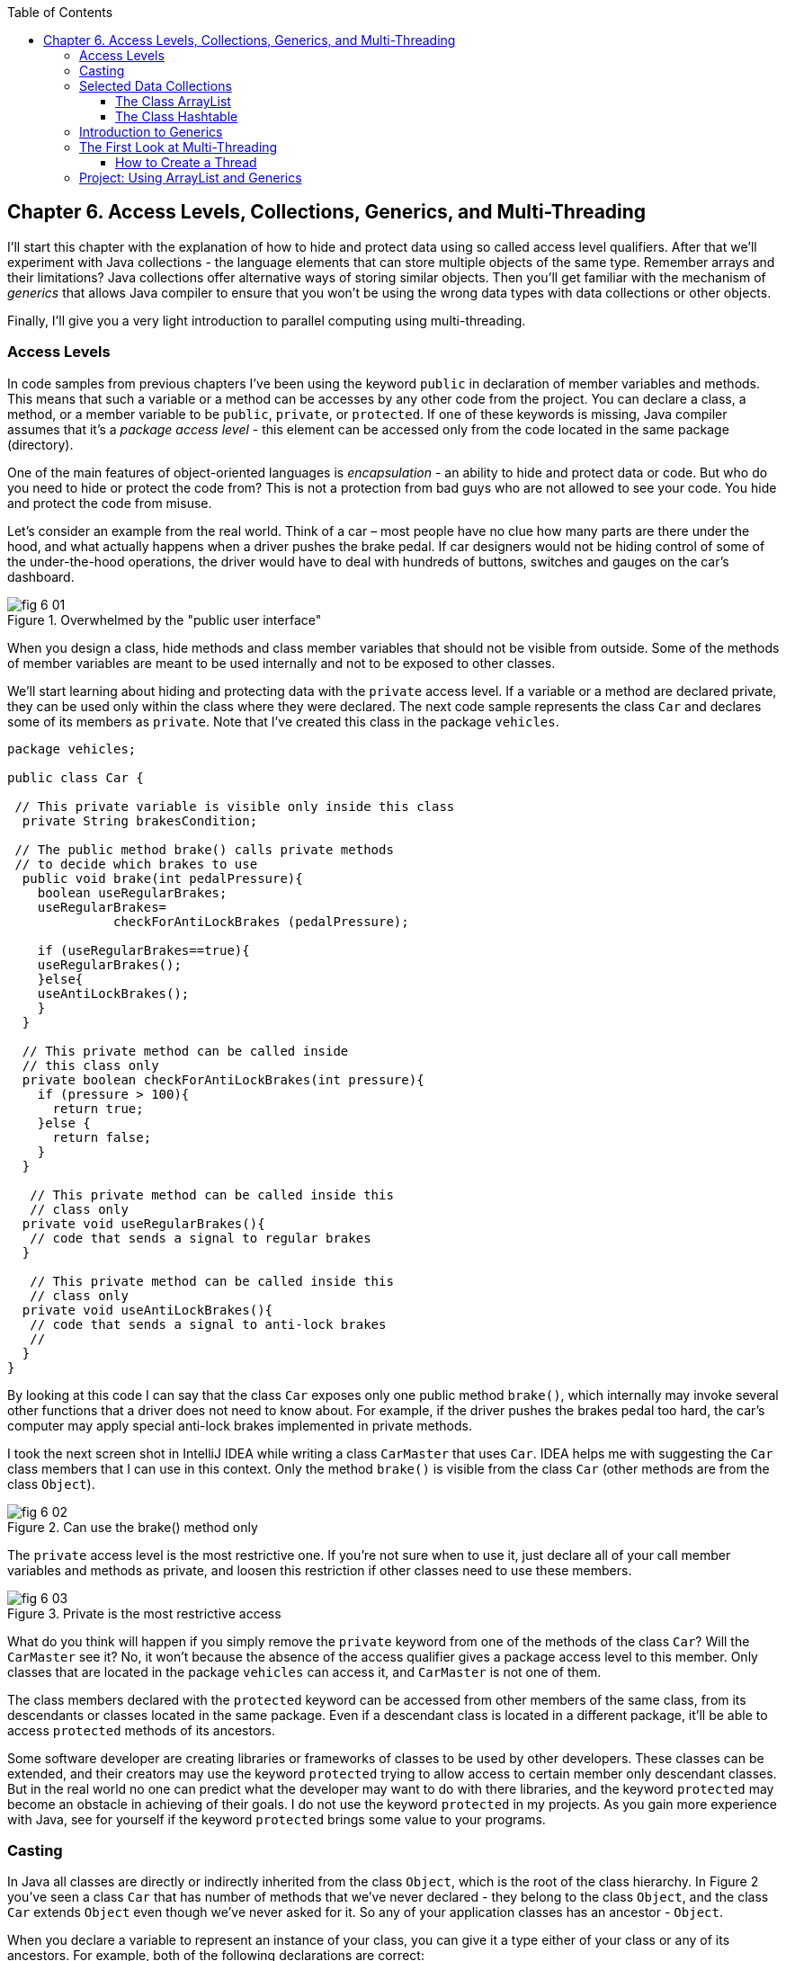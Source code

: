 :toc:
:toclevels: 4
:imagesdir: ./

== Chapter 6. Access Levels, Collections, Generics, and Multi-Threading 

I'll start this chapter with the explanation of how to hide and protect data using so called access level qualifiers. After that we'll experiment with Java collections - the language elements that can store multiple objects of the same type. Remember arrays and their limitations? Java collections offer alternative ways of storing similar objects. Then you'll get familiar with the mechanism of _generics_ that allows Java compiler to ensure that you won't be using the wrong data types with data collections or other objects. 

Finally, I'll give you a very light introduction to parallel computing using multi-threading. 

=== Access Levels 

In code samples from previous chapters I've been using the keyword `public` in declaration of member variables and methods. This means that such a variable or a method can be accesses by any other code from the project. You can declare a class, a method, or a member variable to be `public`, `private`, or `protected`. If one of these keywords is missing, Java compiler assumes that it's a _package access level_ - this element can be accessed only from the code located in the same package (directory).

One of the main features of object-oriented languages is _encapsulation_ - an ability to hide and protect data or code. But who do you need to hide or protect the code from? This is not a protection from bad guys who are not allowed to see your code. You hide and protect the code from misuse.

Let's consider an example from the real world. Think of a car – most people have no clue how many parts are there under the hood, and what actually happens when a driver pushes the brake pedal. If car designers would not be hiding control of some of the under-the-hood operations, the driver would have to deal with hundreds of buttons, switches and gauges on the car's dashboard.

[[FIG6-1]]
.Overwhelmed by the "public user interface"
image::images/fig_6-01.png[]

When you design a  class, hide methods and class member variables that should not be visible from outside. Some of the methods of member variables are meant to be used internally and not to be exposed to other classes.

We'll start learning about hiding and protecting data with the `private` access level. If a variable or a method are declared private, they can be used only within the class where they were declared. The next code sample represents the class `Car` and declares some of its members as `private`. Note that I've created this class in the package `vehicles`.

[source, java]
----
package vehicles;

public class Car {
  
 // This private variable is visible only inside this class
  private String brakesCondition;

 // The public method brake() calls private methods
 // to decide which brakes to use
  public void brake(int pedalPressure){
    boolean useRegularBrakes; 
    useRegularBrakes=
              checkForAntiLockBrakes (pedalPressure);
        
    if (useRegularBrakes==true){
    useRegularBrakes(); 
    }else{
    useAntiLockBrakes();
    }
  }

  // This private method can be called inside 
  // this class only
  private boolean checkForAntiLockBrakes(int pressure){
    if (pressure > 100){
      return true;
    }else {
      return false;
    }
  }

   // This private method can be called inside this   
   // class only
  private void useRegularBrakes(){
   // code that sends a signal to regular brakes
  }

   // This private method can be called inside this 
   // class only
  private void useAntiLockBrakes(){
   // code that sends a signal to anti-lock brakes
   // 
  }
}
----
By looking at this code I can say that the class `Car` exposes only one public method `brake()`, which internally may invoke several other functions that a driver does not need to know about. For example, if the driver pushes the brakes pedal too hard, the car’s computer may apply special anti-lock brakes implemented in private methods. 

I took the next screen shot in IntelliJ IDEA while writing a class `CarMaster` that uses `Car`. IDEA helps me with suggesting the `Car` class members that I can use in this context. Only the method `brake()` is visible from the class `Car` (other methods are from the class `Object`).

[[FIG6-2]]
.Can use the brake() method only
image::images/fig_6_02.png[]


The `private` access level is the most restrictive one. If you're not sure when to use it, just declare all of your call member variables and methods as private, and loosen this restriction if other classes need to use these members.

[[FIG6-3]]
.Private is the most restrictive access
image::images/fig_6-03.png[]

What do you think will happen if you simply remove the `private` keyword from one of the methods of the class `Car`? Will the `CarMaster` see it? No, it won't because the absence of the access qualifier gives a package access level to this member. Only classes that are located in the package `vehicles` can access it, and `CarMaster` is not one of them.

The class members declared with the `protected` keyword can be accessed from other members of the same class, from its descendants or classes located in the same package. Even if a descendant class is located in a different package, it'll be able to access `protected` methods of its ancestors. 

Some software developer are creating libraries or frameworks of classes to be used by other developers. These classes can be extended, and their creators may use the keyword `protected` trying to allow access to certain member only descendant classes. But in the real world no one can predict what the developer may want to do with there libraries, and the keyword `protected` may become an obstacle in achieving of their goals. I do not use the keyword `protected` in my projects. As you gain more experience with Java, see for yourself if the keyword `protected` brings some value to your programs. 

=== Casting

In Java all classes are directly or indirectly inherited from the class `Object`, which is the root of the class hierarchy. In Figure 2 you've seen a class `Car` that has number of methods that we've never declared - they belong to the class `Object`, and the class `Car` extends `Object` even though we've never asked for it.  So any of your application classes has an ancestor - `Object`.

When you declare a variable to represent an instance of your class, you can give it a type either of your class or any of its ancestors. For example, both of the following declarations are correct:

[source, java]
----
Car myCar = new Car();

Object myOtherCar = new Car();
----

Java compiler can _cast_ (convert) one data type to another as long they have inheritance relation. In particular, Java compiler can automatically cast the type to the class ancestors. This is called _upcasting_. But if a variable has the type of a super class, it won't see any members of teh subclass. The next screen shot shows that the variable `myOtherCar` doesn't see the method `brake()` declared in the class `Car`.


*[[FIG6-4]]
.The Object type variable doesn't see Car's members
image::images/fig_6_04.png[]*

But you can say, "Doesn't the variable `myOtherCar` point at the instance of the class `Car`, which has a public method `brake()`?" That's right, but since I declared this variable of the type `Object` the variable `myOtherCar` assumes that its just a general object.  The programmer can _downcast_ the general type to a more specific one, but this has to be done explicitly by placing the specific type of the object in parentheses before the variable of more general type, for example: 

[source, java]
----
Object myOtherCar = new Car();

Car myOtherCarAfterCasting = (Car) myOtherCar;
----

It's like you're saying, "I know that the variable `myOtherCar` is of type ``Object`, but it actually points at the `Car` instance". Now the variable `myOtherCarAfterCasting` will see the method `brake()` declared in the class `Car`:

[[FIG6-5]]
.The Car type variable sees Car's members
image::images/fig_6_05.png[]

Why do we need all these complications? Can't we just always declare variables of the specific types? Sometimes we can't. For example, JDK comes with lots of other classes that were written to work with the `Object` data types. Data collection classes were written to be able to store instances of any objects. 

Creators of data collections had no idea that you might need to store instances of `Car` or `Fish` there. But when you use the data collection object in your program, the data type is known. In the next section you'll see an example of a `FishTank` program that stores instances of the class `Fish` in the `ArrayList` and then casts them back to the type `Fish`:

[source, java]
----
theFish = (Fish) fishTank.get(i);
----  

=== Selected Data Collections

Now let's see how to work with collections of data. Java  packages `java.util` and `java.util.concurrent` include  classes that are quite handy when a program needs to store several instances of some objects in  memory. There are dozens of collection classes in Java, but I'll just show you a couple of them. Some of the popular collection from the  package `java.util` are `ArrayList`,  `HashTable`, `HashMap`, and `List`. 

The package `java.util.concurrent` has collections useful in programs that require concurrent (simultaneous) access to some data by different parts of a program (by multiple _threads_). I'll introduce you briefly to concurrent programming in Chapter 13, but the materials about concurrent collections don't belong to the introductory book like this one.

==== The Class ArrayList

In Chapter 4 you've got familiar with Java arrays, which have a limitation - you have to specify the number of array elements during the declaration of array. But often you don't know in advance how many elements are there. For example, if you want to write a program that would print all your followers in Twitter, their number may change many times a day. The class `java.util.ArrayList` can give you more flexibility - it can grow or shrink in size as needed.

Why use arrays, then?  Let’s just always use `ArrayList`! Unfortunately, nothing  comes for free, and you have to pay the price for having a convenience of dynamically sized arrays. The `ArrayList` works is a little slower than a regular array. Besides, you can only store objects there, while arrays allows you to store primitives too.   

To create and populate an `ArrayList` you should instantiate it first and then create instances of the objects you are planning to store there. Add each object to the `ArrayList` by calling its method `add()`. The next little program will populate an `ArrayList`  with `String` objects and then print each element of this collection.

[source, java]
----
import java.util.ArrayList;

public class ArrayListDemo {
 
  public static void main(String[] args) {
    // Create and populate an ArrayList
    ArrayList friends = new ArrayList();
    friends.add("Mary");
    friends.add("Ann");
    friends.add("David");
    friends.add("Roy");
    
    // How many friends are there?
    int friendsCount = friends.size();  
     
    // Print the content of the ArrayList
    for (int i=0; i<friendsCount; i++){
        System.out.println("Friend #" + i + " is " 
            + friends.get(i));
    }
  }
}
----

This program will print the following:

[source, java]
----
Friend #0 is Mary
Friend #1 is Ann
Friend #2 is David
Friend #3 is Roy
----

The method `get()` extracts the element located at the specified position in the `ArrayList`. Since you can store any objects in this collection, the method `get()` returns each element of the `Object` type. The program to _cast_ this object to a proper data type. We did not have to do it in the previous example only because we stored `String` objects in the collection `friends`, and Java knows how to convert an `Object` to a `String` automatically. 

Let's see how you can work with some other objects in `ArrayList`, for example instances of the class `Fish` shown next. 

[source, java]
----
package pets;

public class Fish {
      private float weight;
      private String color;

    // constructor

    Fish(float weight, String color){
        this.setWeight(weight);
        this.setColor(color);
    }

    // getters and setters

    public float getWeight() {
        return weight;
    }

    public void setWeight(float weight) {
        this.weight = weight;
    }

    public String getColor() {
        return color;
    }

    public void setColor(String color) {
        this.color = color;
    }
}
----

Note that the class fields `color` and `weight` are `private` variables. But this class also defines `public` _getters and setters_ - the methods that read or modify the fields. In this example the setters and getters don't contain any application logic, but they could. For example, you could encapsulate the logic that checks the credentials of the users of this class so not everyone can modify the weight property. By Java naming conventions the setter name starts with the prefix `set` followed by the capitalized letter of the corresponding `private` variable. Accordingly, the getter starts with `get`.

NOTE: IntelliJ IDEA can automatically generate setters and getters for the class. Just right-click on the class name and select the options Refactor | Encapsulate Fields. 

The code to add (and extract) a particular `Fish` to the `ArrayList` collection may look as in the program `FishTank` that comes next. 

[source, java]
----
package pets;

import java.util.ArrayList;

public class FishTank {
 public static void main(String[] args) {
     ArrayList fishTank = new ArrayList();

     Fish fish1 = new Fish(2.5f, "Red");
     Fish fish2 = new Fish(5, "Green");

     Fish theFish;

     fishTank.add(fish1);
     fishTank.add(fish2);

     int fishCount = fishTank.size();

     for (int i=0;i<fishCount; i++){

         theFish = (Fish) fishTank.get(i);  // casting
         System.out.println("Got the " +
            theFish.getColor() + " fish that weighs " +
            theFish.getWeight() + " pounds.");
     }
 }
}
----

First, this program creates a couple of instances of the class `Fish` passing the values for the fields via constructor. Note the letter _f_ in the weight value of the first fish: `2.5f`. In Java all decimal literals have the type `double` unless you mark it with the suffix _f_ for `float`. 

Each instance is added to the collection `fishTank`. Then, the program gets the objects from this collection, casts them to the class `Fish` and prints their values using getters. Here’s the output of the program `FishTank`:

[source, java]
----
Got the Red fish that weighs 2.5 pounds.
Got the Green fish that weighs 5.0 pounds.
----

The `ArrayList` collection uses Java arrays internally and initially creates an array for 10 elements. But if you keep adding more elements to `ArrayList` it internally will create another array of the larger size and copy all existing elements there. Because of this additional memory allocations and data copying `ArrayList` collections works a little slower than arrays, which allocate enough memory in advance.

==== The Class Hashtable

While the `ArrayList` collection only allows referencing its elements by index (e.g. `fishTank.get(i)`), sometimes it would be easier to reference collection elements by names as _key/value_ pairs. I'll illustrate by storing my friends' contact information in a `HashTable` collection that allows accessing objects by key names. Let's declare a simple class `ContactDetail`, which can store contact details of one person.

[source, java]
----
public class ContactDetail {
    String fullName;
    String facebookID;
    String phone;
    String email;
}
----

The program `HashTableDemo` will create and populate two instances of `ContactDetail`, will add them to the `Hashtable` collection by names (the keys), and then will print the phone number of the second contact.

[source, java]
----
import java.util.Hashtable;

public class HashTableDemo {
    public static void main(String[] args) {

        ContactDetail friend1 = new ContactDetail();
        friend1.fullName = "Jackie Allen";
        friend1.email = "jallen@gmail.com";
        friend1.facebookID = "jallen";
        friend1.phone="212-545-5545";

        ContactDetail friend2 = new ContactDetail();
        friend2.fullName = "Art Jones";
        friend2.email = "ajones@gmail.com";
        friend2.facebookID = "ajones";
        friend2.phone="212-333-2121";

        Hashtable friends = new Hashtable();
        friends.put("Jackie", friend1);
        friends.put("Art", friend2);

        // Cast from Object to ContactDetail
        String artsPhone = ((ContactDetail) friends.get("Art")).phone;

        System.out.println("Art's phone number is " + artsPhone);
    }
}
----

In this example I used the first name as the key in the method `put()` that adds elements to a `Hashtable`.  Hence one contact can be referred by the key `get("Jackie")`, and the other one as `get("Art")`. The method `get()` returns the collection element as the `Object` type, so I had to cast it to `ContactDetail` to be able to see the field `phone`.

[[FIG6-4-1]]
.Contacts can be programmed with Hashtable
image::images/fig_6-04-1.png[]


`HashTable` requires each key to be unique. Say you have another contact named `Art` and will create a new instance of the `ContactDetail` object. If you'll add it to the same collection under the same key - `friends.put("Art", friend3);`  it'll replace the contact details of the first Art with the data of the second one. This happens because Java `Hashtable` internally generates a hash key (the number) from your key and uses it as an index to find the element when need be.The same names will generate the same hash keys.  So either give the second Art a nick like `ArtFromNYC` or use another Java collection like `ArrayList` to store your contacts. By the way, `ArrayList` even allows you to store duplicates (objects with the same values), while `Hashtable` doesn't. 

I'm not going to cover other Java collections here, but if you'd like to do your own research, read about such collections from the `java.util` package as `HashMap`, `HashSet`, and `LinkedList`. There is also a class `Collections` that has a bunch of useful static methods to operate on your data collections (e.g. `sort()`, `copy()`, `binarySearch()` et al.). 

=== Introduction to Generics

Java generics is a feature that allow to create so called `parameterized data types`. For example, instead of just declaring a creating a collection that can store any data you can pass it a parameter to allow only the objects of certain data types. For example, declaring and instantiating general collection to store friends like this:

[source, java]
----
  ArrayList friends = new ArrayList();
----

you can do it with a parameter so it can store only `String` object like this:

[source, java]
----
  ArrayList<String> friends = new ArrayList<>();
----

The parameter(s) goes in the angle brackets right after the data type. Note so called _diamond operator <>_ on the right. Since you already declared the required data type on the left, there is no need to repeat it on the right - compiler will guess the type. It's also an example of type inference introduced in the previous lesson about lambda expressions. Now, if by mistake you'll try to add an object of another type to `friends` the Java compiler will complain. 

I was able to specify a parameter for `ArrayList` only because it was created with this ability. If you'll read the http://docs.oracle.com/javase/8/docs/api/java/util/ArrayList.html[online documentation] for `ArrayList` you'll see that it's declared as follows:

[source, java]
----
public class ArrayList<E>
extends AbstractList<E>
implements List<E>, RandomAccess, Cloneable, Serializable
----

That `<E>` means that you're allowed to specify a parameter type of elements that will be stored in the the `ArrayList`. In case of the `friends` collection the Java compiler would see that in this collection `<String>` should be the `<E>`.   
The http://docs.oracle.com/javase/8/docs/api/java/util/Hashtable.html[online documentation] for the class `Hashtable` looks even scarier:

[source, java]
----
public class Hashtable<K,V>
extends Dictionary<K,V>
implements Map<K,V>, Cloneable, Serializable
----

But `<K,V>` simply means that you can specify two parameters: `K` is the the key data type, and `V` for value.

Let's write a program that illustrates the advantages of using generics. I'll reuse the example from the previous section called `HashTableDemo` that stored `ContactDetail` instances. Actually, I'll create two new versions of this program. The first one will be called `HashTableBrokenDemo`, and I'll show how to break this program so it crashes during the runtime if we don't use generics. After that, I'll rewrite it as `HashTableGenericsDemo`, where I'll use generics to show how to prevent the runtime errors from happening. Here's the broken program:

[source, java]
----
import java.util.Hashtable;

/**
 * Created by NewProgrammer on 3/28/15.
 */
public class HashTableBrokenDemo {
    public static void main(String[] args) {

        ContactDetail friend1 = new ContactDetail();
        friend1.fullName = "Jackie Allen";
        friend1.email = "jallen@gmail.com";
        friend1.facebookID = "jallen";
        friend1.phone="212-545-5545";

        Hashtable friends = new Hashtable();
        friends.put("Jackie", friend1);

        // this is a time bomb
        friends.put("Art", "Art Jones, ajones@gmail.com, ajones, 212-333-2121");

        // Cast from Object to ContactDetail
        String artsPhone = ((ContactDetail) friends.get("Art")).phone;

        System.out.println("Art's phone number is " + artsPhone);

    }
}
----

The `HashTableBrokenDemo` adds the first object (for Jackie) of type `ContactDetail` to the `friends` collection, but the contact details for Art are added in the form of a `String`: 

[source, java]
----
"Art Jones, ajones@gmail.com, ajones, 212-333-2121"
----

Java compiler sees no crime here - the `Hashtable` can store any descendants of the class `Object`.  But if you'll run this program, you'll get an error in the line that tries to cast the collection element to `ContactDetail` type. This is how my IntelliJ IDEA screen with the error look like:

[[FIG6-6]]
.The runtime exception: ClassCastException
image::images/fig_6_06.png[]

The program failed on line 24 with the error `ClassCastException`. The runtime errors are called exceptions in Java, and I'll explain error handling in Chapter 10. But my main point is that this program has crashed during the runtime just because I "forgot" that only the objects of type `ContactDetail` should be stored in the collection `friends`.

Now I'll copy the code of `HashTableBrokenDemo` into the new class called `HashTableGenericsDemo`. I'll make a small change there - I will declare the collection `friends` with parameters:

[source, java]
----
Hashtable<String, ContactDetail> friends = new Hashtable<>();
----

Now I'm explicitly stating that my intention is to use the `String` objects for keys, and `ContactDetail` objects as values. The program `HashTableGenericsDemo` is shown next - it won't even compile, yay! 

[source, java]
----
public class HashTableGenericsDemo {
    public static void main(String[] args) {

        ContactDetail friend1 = new ContactDetail();
        friend1.fullName = "Jackie Allen";
        friend1.email = "jallen@gmail.com";
        friend1.facebookID = "jallen";
        friend1.phone="212-545-5545";

        Hashtable<String, ContactDetail> friends = new Hashtable<>();
        friends.put("Jackie", friend1);

        // compiler will complain about this line
       friends.put("Art", "Art Jones, ajones@gmail.com, ajones, 212-333-2121");

        // No casting from Object to ContactDetail needed
        String jackiesPhone = friends.get("Jackie").phone;

        System.out.println("Jackie's phone number is " + jackiesPhone);
    }
}
----

The compiler will complain about the line, where I'm trying to call the method `put()` with two `String` objects as arguments. The Java compiler will generate an error message that it can't apply two `String` parameters to a `Hashtable` that was declared with parameters `<String, ContactDetail>`. 

Another important thing to note is that there is no casting needed when the program gets the information about Jackie's phone. Now the `friends` collection knows from the very beginning that it stores not just some `Object` types, but the `ContactDetail` instances.

What have we achieved? The program `HashTableBrokenDemo` allowed us to store anything in the collection but crashed during the runtime, but `HashTableGenericsDemo` prevented this error from happening. Having a compiler's error it's a lot better than getting surprises during the runtime, isn't it? Besides, with generics we've eliminating the need to cast objects.

I've been using parameterized data type `Hashtable` that was conveniently offered by the creators of Java. But you can define your own classes with parameters too. Creating your own parameterized classes is one of the more advanced topics, and I won't be covering it in this book.  

=== The First Look at Multi-Threading 

So far, all our programs perform actions in a sequence – one after another. In such case if a program calls two methods, the second method is invoked only after the first one completes. In other words, such a program has only one _thread of execution_, where the code works sequentially.

In a real life though, we can do several things in parallel like eat, talk on the phone, watch TV, and do the homework. To do all these actions in parallel we use several "processors": hands, eyes, and mouth. 

Today, only your grandma's computer might have a single processor (a.k.a. Central Processing Unit or CPU). But most likely your computer has at least two CPU's and a GPU (Graphics Processing Unit) for processing graphics if any. A CPU performs calculations, sends commands to the monitor, hard disk or a solid state drive, remote computers on the Internet, and so on. 

But even a single processor can perform several actions at once if a program uses _multiple threads_. One Java class can start several threads of execution that will take turns in getting time slices of the processor’s time. 

A good example of a program that creates multiple threads is a Web browser. For instance, you can browse the Internet while downloading some files so one program (the browser) runs two threads of execution (browsing and downloading) in parallel. 

==== How to Create a Thread

All Java applications that we've created so far (even Hello World) were running in so called _main thread_. We didn't need to do any special programming to create a main thread - Java runtime always create one thread to each program. But if you want your application code to run in parallel thread, you need to write code to request Java runtime to create a separate thread(s) and execute some code there in parallel with the main thread.

There are different ways of creating threads. I won't be explaining details of each method because it's a pretty advanced topic and is not a good fit for this book. But I'll just list some of the ways of creating threads and will illustrate it with just one simple example. These are the main method of creating Java threads:

* You can inherit your class from the Java class `Thread` and override its method `run`, which should contain the code to be executed in parallel. 

* You can add `implements Runnable` to the declaration of and class and implement the method `run`, which, again, should contain the code to be executed in parralel. 

* Instead of inheriting your class from the class `Thread` you can create the new instance of the `Thread` object 

* You can add `implements Callable` to the declaration of your class and implement the method `call`, which plays a similar role to the method `run`.

The easiest way of implementing multi-threading is by using lambda expressions that were introduced in Chapter 5.
As a refresher, you can use lambdas to implement functional interfaces - those that have only one abstract method. The interface `Runnable` declares a single  abstract method `run`, which makes it a perfect candidate to be implemented with lambdas. 

Let's learn by example. First, I'll show you a pretty simple program that executes all code sequentially in one main thread, and then I'll re-write it to be executed in parallel.

The class `SingleThreadedDemo` executes two loops sequentially. First, it prints five value of i in power of 4, and then five values of k. 

[source, java]
----
public class SingleThreadedDemo {
  public static void main(String[] args) {

   for (int i=0; i<5;i++){
     System.out.println("The value of i in power of 4 is " 
                                             + i*i*i*i*i);
   }

   for (int k=0; k<5;k++){
      System.out.println("*** The value of k is " + k + "!");
   }

  }
}
----

In first loop I simply multiply the variable `i` to itself four times. In the second loop I simply concatenate a String, the value of `k` and an exclamation point. The second loop will start only after the first loop is complete, and no matter how many times you'll run this program, the output on the console will always look like this:

[source, java]
----
The value of i in power of 4 is 0
The value of i in power of 4 is 1
The value of i in power of 4 is 32
The value of i in power of 4 is 243
The value of i in power of 4 is 1024
*** The value of k is 0!
*** The value of k is 1!
*** The value of k is 2!
*** The value of k is 3!
*** The value of k is 4!
----

This was an example of a sequential code execution in a single thread. But the actions that we do in each loop don't depend on each other and can be executed in parallel, right? 

Let's change this example a little bit. The following class `MultiThreadedDemo` executes two loops in parallel. It creates a separate thread for the fist loop, and starts it in a separate thread so the main thread, which has the second loop doesn't wait for the first on to complete.

[source, java]
----
public class MultiThreadedDemo {
  public static void main(String[] args) {

   Thread myThread = new Thread(          // 1
        () ->{                            // 2
          for (int i=0; i<5;i++){
             System.out.println("The value of i in power of 4 is " + i*i*i*i*i);
          }
        }                                 // 3
      );

   myThread.start();                      // 4

   for (int k=0; k<5;k++){
    System.out.println("*** The value of k is " + k + "!");
   }
  }
}
----

<1> We start the program with creating a new instance of the `Thread` class using its constructor that takes an object that implements `Runnable` interface. 

<2> Writing a lambda expression is the easiest way to implement `Runnable`. Note that the lambda expression doesn't specify any parameter. Java compiler is smart enough to guess that since the constructor of `Thread` expects an instance of `Runnable` then our lambda expression implements this interface. The `for` loop automatically becomes an implementation of the method `run`. This is what we want to run in a separate thread

<3> The lambda expression ends here.

<4> To start the execution of the thread, we need to call the method `start`, which is define in the class `Thread` and will internally invoke the method `run`, which is implemented as lambda. The method `start` doesn't wait for the completion of the method `run` so the next line in our `main` method is executed.

If you run the program `MultiThreadedDemo` several times, it'll print the output differently depending on how busy is the CPU on your computer. I ran this program several times and selected the console output that illustrates that the code was not executed sequentially, take a look: 

[source, java]
----
*** The value of k is 0!
*** The value of k is 1!
The value of i in power of 4 is 0
The value of i in power of 4 is 1
*** The value of k is 2!
*** The value of k is 3!
*** The value of k is 4!
The value of i in power of 4 is 32
The value of i in power of 4 is 243
The value of i in power of 4 is 1024
----

Note that the first two lines print the output from the second loop! This means that after calling the method `start` on the thread `myThread` the program didn't wait for the completion of the first loop, which ran in parallel thread. Then the first loop had something to print. Then the second, e.t.c. The entire console output is a mix of two parallel number-crunching threads.  

You may say, is it even a real-world example? Who needs to run such simple loops in parallel? I made this example simple to get across the message that one program can do stuff in parallel.

For more realistic scenario think of a game with a fancy graphics that needs to update the images on the screen and perform some complex algorithms. If such program would sequentially do the screen updates and algorithms, the game would run slow with noticeable delays in the graphics during times when the program does number crunching. In Chapter 8 I'll illustrate the effect of the "frozen" screen and how to deal with it using a separate thread for screen updates.

=== Project: Using ArrayList and Generics

In this exercise I'd like you to try create your own collection that uses `ArrayList`, generics, private variables and public getters and setters.

1. Create a new IDEA project named Chapter6.

2. Create a package named _contacts_.

3. In the package _contacts_ create the class `ContactDetail` that looks like this:
+
[source, java]
----
public class ContactDetail {
    private String fullName;
    private String facebookID;
    private String phone;
    private String email;

    public String toString(){
      return "Name: " + fullName + 
             ", Facebook ID:  " + facebookID +
             ", phone: " + phone + 
             ", email: " + email;
    };
}
----
+
Note that I'm overriding the method `toString()` that exists in the class `Object`.

4. In IntelliJ IDEA right-click on the class name and select the options Refactor | Encapsulate Fields to generate public getters and setters for all fields.

5. In the package contacts write a program `MyContacts` that will declare and instantiate an `ArrayList` called `friends` it should  allow only the objects of type `ContactDetail`.

6. Create two or more instances of `ContactDetail` object and populated them with your friends' data using setters.

7. Add all instances of `ContactDetail` to the `friends` collection by using the method `add()`.

8. Write a for-each loop that will iterate through the collection friends and print all their contact information 
by simply printing each object from the collection `friends`. Since the class `ContactDetails` has an overriden method `toString()`, you can simply print the objects as shown below - the method `toString()` will be invoked automatically:
+
[source, java]
---- 
for (ContactDetail friend: friends){
    System.out.println(friend);
}
----

9. The output of the program `MyContacts` should look similar to this one:
+
[source, java]
----
Name: Jackie Allen, Facebook ID:  jallen, phone: 212-545-5545, email: jallen@gmail.com
Name: Art Jones, Facebook ID:  ajones, phone: 212-333-2121, email: ajones@gmail.com
----
